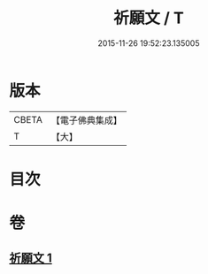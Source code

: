 #+TITLE: 祈願文 / T
#+DATE: 2015-11-26 19:52:23.135005
* 版本
 |     CBETA|【電子佛典集成】|
 |         T|【大】     |

* 目次
* 卷
** [[file:KR6s0038_001.txt][祈願文 1]]
